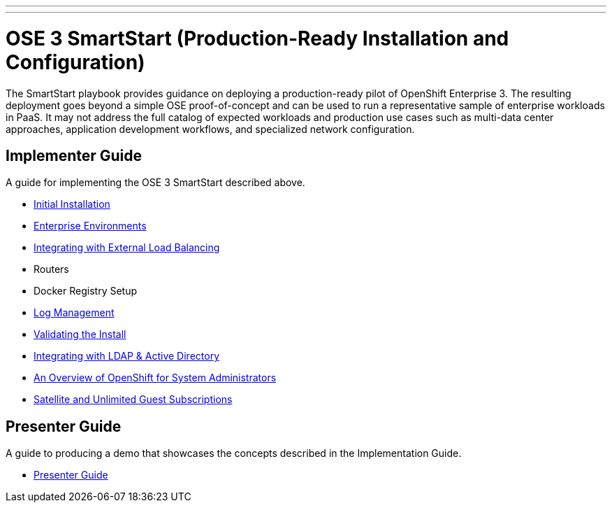 ---
---
= OSE 3 SmartStart (Production-Ready Installation and Configuration)

The SmartStart playbook provides guidance on deploying a production-ready pilot of OpenShift Enterprise 3. The resulting deployment goes beyond a simple OSE proof-of-concept and can be used to run a representative sample of enterprise workloads in PaaS. It may not address the full catalog of expected workloads and production use cases such as multi-data center approaches, application development workflows, and specialized network configuration.

== Implementer Guide

A guide for implementing the OSE 3 SmartStart described above.

* link:./installation{outfilesuffix}[Initial Installation]
* link:./disconnected_environments{outfilesuffix}[Enterprise Environments]
* link:./load_balancing{outfilesuffix}[Integrating with External Load Balancing]
* Routers
* Docker Registry Setup
* link:./logging{outfilesuffix}[Log Management]
* link:./install_validation{outfilesuffix}[Validating the Install]
* link:./ldap_integration{outfilesuffix}[Integrating with LDAP & Active Directory]
* link:./admin_overview{outfilesuffix}[An Overview of OpenShift for System Administrators]
* link:./satellite_info{outfilesuffix}[Satellite and Unlimited Guest Subscriptions]

== Presenter Guide

A guide to producing a demo that showcases the concepts described in the Implementation Guide.

* link:./presenter_guide{outfilesuffix}[Presenter Guide]
